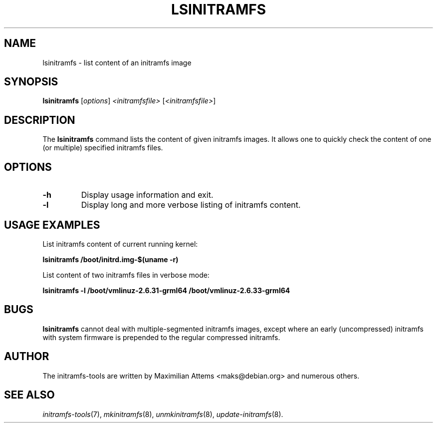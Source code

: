 .TH LSINITRAMFS 8  "2010/06/16" "Linux" "lsinitramfs manual"

.SH NAME
lsinitramfs \- list content of an initramfs image

.SH SYNOPSIS
.B lsinitramfs
.RI [ options ] " <initramfsfile> " [ <initramfsfile> ]
.br

.SH DESCRIPTION
The
.B lsinitramfs
command lists the content of given initramfs images. It allows one to quickly check
the content of one (or multiple) specified initramfs files.

.SH OPTIONS

.TP
.B -h
Display usage information and exit.

.TP
.B -l
Display long and more verbose listing of initramfs content.

.SH USAGE EXAMPLES

List initramfs content of current running kernel:

.PP
.B lsinitramfs /boot/initrd.img-$(uname -r)

List content of two initramfs files in verbose mode:

.PP
.B lsinitramfs -l /boot/vmlinuz-2.6.31-grml64 /boot/vmlinuz-2.6.33-grml64

.SH BUGS
.BR lsinitramfs
cannot deal with multiple-segmented initramfs images, except where an
early (uncompressed) initramfs with system firmware is prepended to
the regular compressed initramfs.

.SH AUTHOR
The initramfs-tools are written by Maximilian Attems <maks@debian.org>
and numerous others.

.SH SEE ALSO
.BR
.IR initramfs-tools (7),
.IR mkinitramfs (8),
.IR unmkinitramfs (8),
.IR update-initramfs (8).
